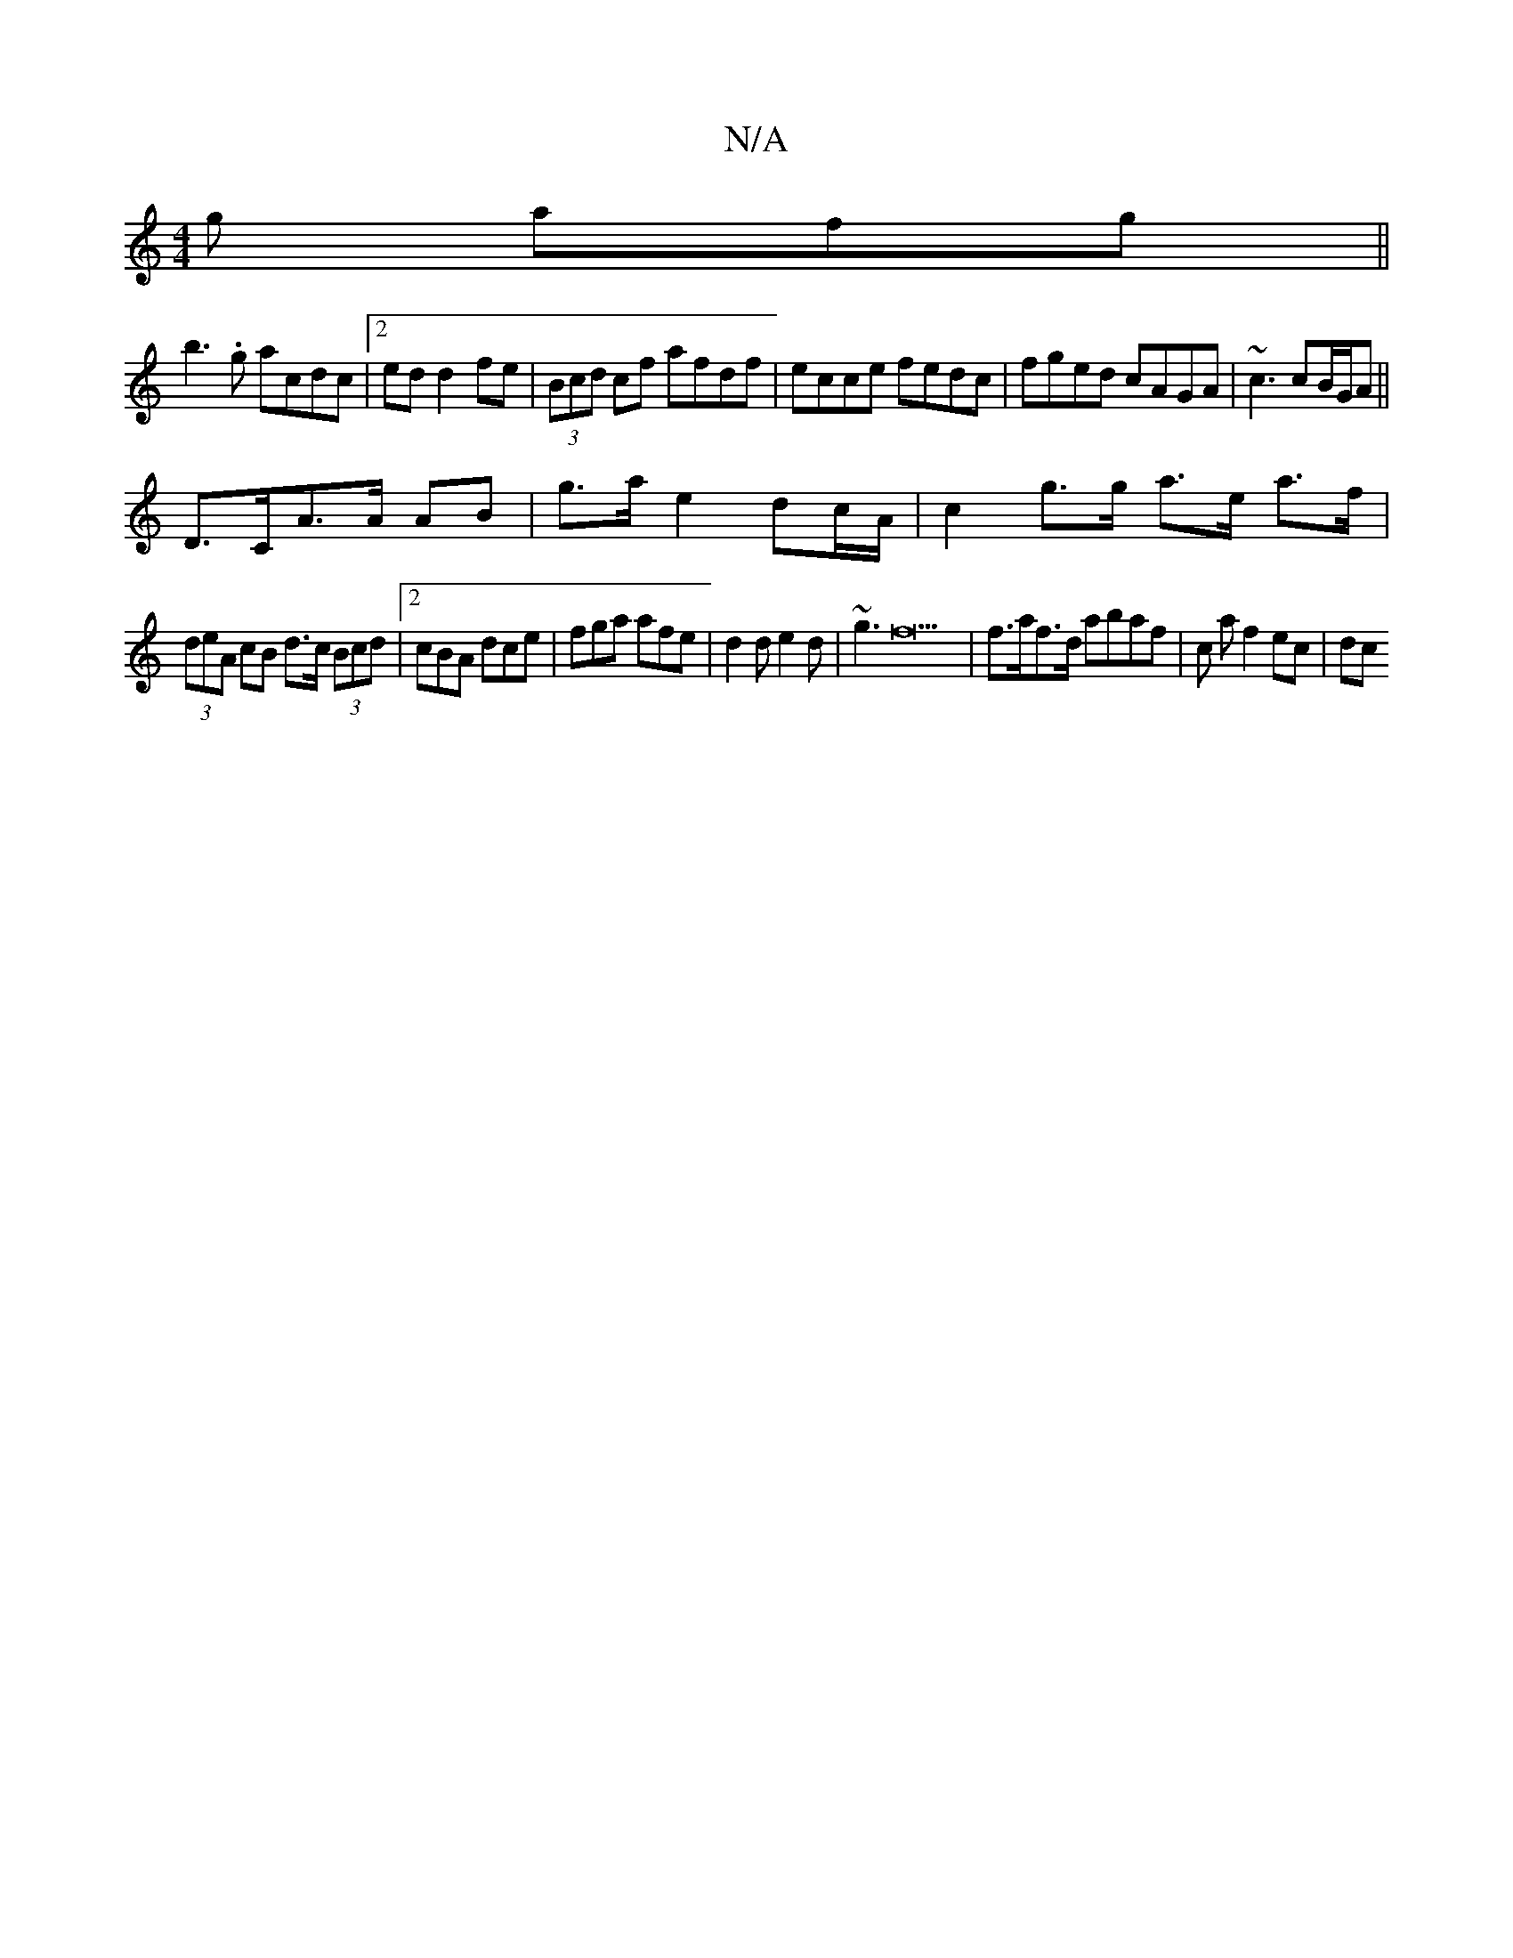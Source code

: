 X:1
T:N/A
M:4/4
R:N/A
K:Cmajor
g afg ||
b3.g acdc|2ed d2 fe|(3Bcd cf afdf|ecce fedc|fged cAGA|~c3 cB/G/A||
D>CA>A AB | g>a e2 dc/A/ | c2 g>g a>e a>f|
(3deA cB d>c (3Bcd |2 cBA dce|fga afe|d2d e2d|~g3f22 | f>af>d abaf|c a f2 ec | dc